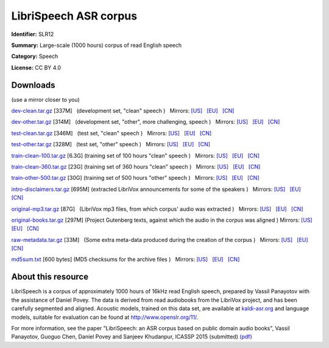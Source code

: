 ######################
LibriSpeech ASR corpus
######################

**Identifier:** SLR12

**Summary:** Large-scale (1000 hours) corpus of read English speech

**Category:** Speech

**License:** CC BY 4.0

*********
Downloads
*********

(use a mirror closer to you)

`dev-clean.tar.gz <https://www.openslr.org/resources/12/dev-clean.tar.gz>`__
[337M]   (development set, "clean" speech )   Mirrors: `[US]
<https://us.openslr.org/resources/12/dev-clean.tar.gz>`__   `[EU]
<https://openslr.elda.org/resources/12/dev-clean.tar.gz>`__   `[CN]
<https://openslr.magicdatatech.com/resources/12/dev-clean.tar.gz>`__
   
`dev-other.tar.gz <https://www.openslr.org/resources/12/dev-other.tar.gz>`__
[314M]   (development set, "other", more challenging, speech )   Mirrors: `[US]
<https://us.openslr.org/resources/12/dev-other.tar.gz>`__   `[EU]
<https://openslr.elda.org/resources/12/dev-other.tar.gz>`__   `[CN]
<https://openslr.magicdatatech.com/resources/12/dev-other.tar.gz>`__
 
`test-clean.tar.gz <https://www.openslr.org/resources/12/test-clean.tar.gz>`__
[346M]   (test set, "clean" speech )   Mirrors: `[US]
<https://us.openslr.org/resources/12/test-clean.tar.gz>`__   `[EU]
<https://openslr.elda.org/resources/12/test-clean.tar.gz>`__   `[CN]
<https://openslr.magicdatatech.com/resources/12/test-clean.tar.gz>`__
 
`test-other.tar.gz <https://www.openslr.org/resources/12/test-other.tar.gz>`__
[328M]   (test set, "other" speech )   Mirrors: `[US]
<https://us.openslr.org/resources/12/test-other.tar.gz>`__   `[EU]
<https://openslr.elda.org/resources/12/test-other.tar.gz>`__   `[CN]
<https://openslr.magicdatatech.com/resources/12/test-other.tar.gz>`__
 
`train-clean-100.tar.gz
<https://www.openslr.org/resources/12/train-clean-100.tar.gz>`__ [6.3G]  
(training set of 100 hours "clean" speech )   Mirrors: `[US]
<https://us.openslr.org/resources/12/train-clean-100.tar.gz>`__   `[EU]
<https://openslr.elda.org/resources/12/train-clean-100.tar.gz>`__   `[CN]
<https://openslr.magicdatatech.com/resources/12/train-clean-100.tar.gz>`__
 
`train-clean-360.tar.gz
<https://www.openslr.org/resources/12/train-clean-360.tar.gz>`__ [23G]  
(training set of 360 hours "clean" speech )   Mirrors: `[US]
<https://us.openslr.org/resources/12/train-clean-360.tar.gz>`__   `[EU]
<https://openslr.elda.org/resources/12/train-clean-360.tar.gz>`__   `[CN]
<https://openslr.magicdatatech.com/resources/12/train-clean-360.tar.gz>`__
 
`train-other-500.tar.gz
<https://www.openslr.org/resources/12/train-other-500.tar.gz>`__ [30G]  
(training set of 500 hours "other" speech )   Mirrors: `[US]
<https://us.openslr.org/resources/12/train-other-500.tar.gz>`__   `[EU]
<https://openslr.elda.org/resources/12/train-other-500.tar.gz>`__   `[CN]
<https://openslr.magicdatatech.com/resources/12/train-other-500.tar.gz>`__
 
`intro-disclaimers.tar.gz
<https://www.openslr.org/resources/12/intro-disclaimers.tar.gz>`__ [695M]  
(extracted LibriVox announcements for some of the speakers )   Mirrors: `[US]
<https://us.openslr.org/resources/12/intro-disclaimers.tar.gz>`__   `[EU]
<https://openslr.elda.org/resources/12/intro-disclaimers.tar.gz>`__   `[CN]
<https://openslr.magicdatatech.com/resources/12/intro-disclaimers.tar.gz>`__
 
`original-mp3.tar.gz
<https://www.openslr.org/resources/12/original-mp3.tar.gz>`__ [87G]   (LibriVox
mp3 files, from which corpus' audio was extracted )   Mirrors: `[US]
<https://us.openslr.org/resources/12/original-mp3.tar.gz>`__   `[EU]
<https://openslr.elda.org/resources/12/original-mp3.tar.gz>`__   `[CN]
<https://openslr.magicdatatech.com/resources/12/original-mp3.tar.gz>`__
 
`original-books.tar.gz
<https://www.openslr.org/resources/12/original-books.tar.gz>`__ [297M]  
(Project Gutenberg texts, against which the audio in the corpus was aligned )  
Mirrors: `[US] <https://us.openslr.org/resources/12/original-books.tar.gz>`__  
`[EU] <https://openslr.elda.org/resources/12/original-books.tar.gz>`__   `[CN]
<https://openslr.magicdatatech.com/resources/12/original-books.tar.gz>`__
 
`raw-metadata.tar.gz
<https://www.openslr.org/resources/12/raw-metadata.tar.gz>`__ [33M]   (Some
extra meta-data produced during the creation of the corpus )   Mirrors: `[US]
<https://us.openslr.org/resources/12/raw-metadata.tar.gz>`__   `[EU]
<https://openslr.elda.org/resources/12/raw-metadata.tar.gz>`__   `[CN]
<https://openslr.magicdatatech.com/resources/12/raw-metadata.tar.gz>`__
 
`md5sum.txt <https://www.openslr.org/resources/12/md5sum.txt>`__ [600 bytes]  
(MD5 checksums for the archive files )   Mirrors: `[US]
<https://us.openslr.org/resources/12/md5sum.txt>`__   `[EU]
<https://openslr.elda.org/resources/12/md5sum.txt>`__   `[CN]
<https://openslr.magicdatatech.com/resources/12/md5sum.txt>`__  

*******************
About this resource
*******************

LibriSpeech is a corpus of approximately 1000 hours of 16kHz read English
speech, prepared by Vassil Panayotov with the assistance of Daniel Povey. The
data is derived from read audiobooks from the LibriVox project, and has been
carefully segmented and aligned.  Acoustic models, trained on this data set,
are available at `kaldi-asr.org
<http://www.kaldi-asr.org/downloads/build/6/trunk/egs/>`__ and language models,
suitable for evaluation can be found at http://www.openslr.org/11/.

For more information, see the paper "LibriSpeech: an ASR corpus based on public
domain audio books", Vassil Panayotov, Guoguo Chen, Daniel Povey and Sanjeev
Khudanpur, ICASSP 2015 (submitted) `(pdf)
<http://www.danielpovey.com/files/2015_icassp_librispeech.pdf>`__
